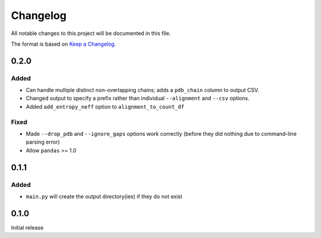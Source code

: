 =========
Changelog
=========

All notable changes to this project will be documented in this file.

The format is based on `Keep a Changelog <https://keepachangelog.com>`_.

0.2.0
------

Added
++++++
* Can handle multiple distinct non-overlapping chains; adds a ``pdb_chain`` column to output CSV.

* Changed output to specify a prefix rather than individual ``--alignment`` and ``--csv`` options.

* Added ``add_entropy_neff`` option to ``alignment_to_count_df``

Fixed
+++++
* Made ``--drop_pdb`` and ``--ignore_gaps`` options work correctly (before they did nothing due to command-line parsing error)

* Allow ``pandas`` >= 1.0

0.1.1
-----

Added
+++++
* ``main.py`` will create the output directory(ies) if they do not exist

0.1.0
-----
Initial release
